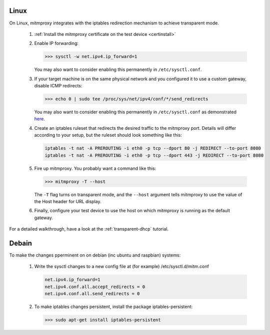 .. _linux:

Linux
=====

On Linux, mitmproxy integrates with the iptables redirection mechanism to
achieve transparent mode.

 1. :ref:`Install the mitmproxy certificate on the test device <certinstall>`

 2. Enable IP forwarding:

    >>> sysctl -w net.ipv4.ip_forward=1

    You may also want to consider enabling this permanently in ``/etc/sysctl.conf``.

 3. If your target machine is on the same physical network and you configured it to use a custom
    gateway, disable ICMP redirects:

    >>> echo 0 | sudo tee /proc/sys/net/ipv4/conf/*/send_redirects

    You may also want to consider enabling this permanently in ``/etc/sysctl.conf``
    as demonstrated `here <https://unix.stackexchange.com/a/58081>`_.

 4. Create an iptables ruleset that redirects the desired traffic to the
    mitmproxy port. Details will differ according to your setup, but the
    ruleset should look something like this:

    .. code-block:: none

        iptables -t nat -A PREROUTING -i eth0 -p tcp --dport 80 -j REDIRECT --to-port 8080
        iptables -t nat -A PREROUTING -i eth0 -p tcp --dport 443 -j REDIRECT --to-port 8080            
            
 5. Fire up mitmproxy. You probably want a command like this:

    >>> mitmproxy -T --host

    The ``-T`` flag turns on transparent mode, and the ``--host``
    argument tells mitmproxy to use the value of the Host header for URL display.

 6. Finally, configure your test device to use the host on which mitmproxy is
    running as the default gateway.


For a detailed walkthrough, have a look at the :ref:`transparent-dhcp` tutorial.

Debain
======

To make the changes pperminent on on debian (inc ubuntu and raspbian)
systems:

 1. Write the sysctl changes to a new config file at (for example) /etc/sysctl.d/mitm.conf    
 
    .. code-block:: none
    
        net.ipv4.ip_forward=1
        net.ipv4.conf.all.accept_redirects = 0
        net.ipv4.conf.all.send_redirects = 0
    
 2. To make iptables changes persistent, install the package iptables-persistent:
 
    >>> sudo apt-get install iptables-persistent
